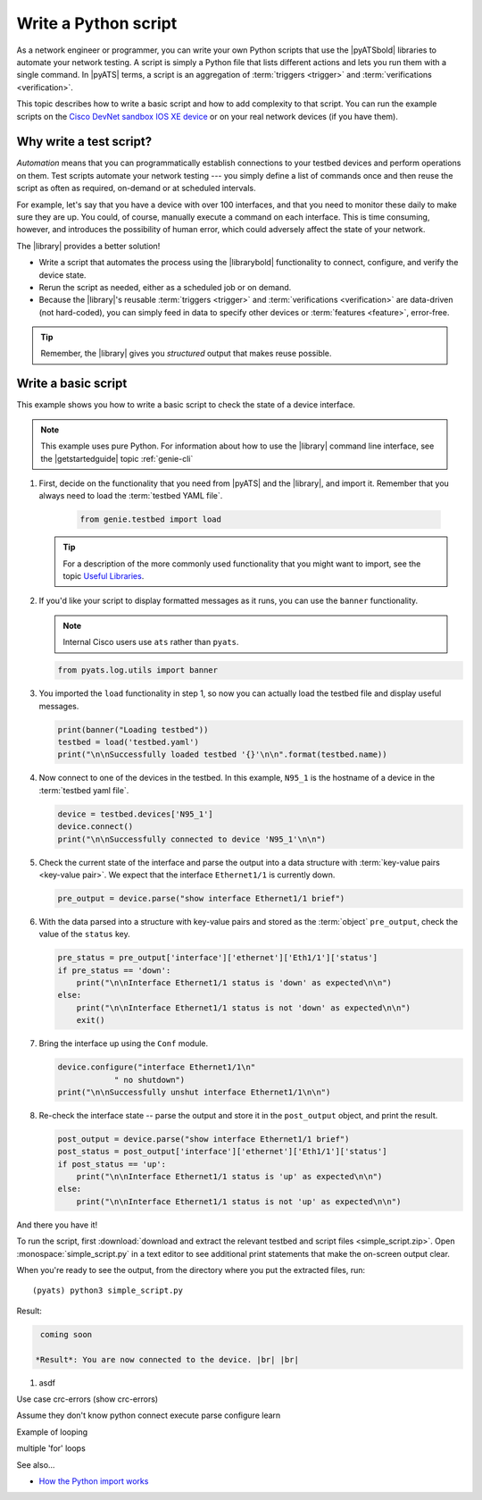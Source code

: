 .. _write-python-script:

Write a Python script
======================
As a network engineer or programmer, you can write your own Python scripts that use the |pyATSbold| libraries to automate your network testing. A script is simply a Python file that lists different actions and lets you run them with a single command. In |pyATS| terms, a script is an aggregation of :term:`triggers <trigger>` and :term:`verifications <verification>`.

This topic describes how to write a basic script and how to add complexity to that script. You can run the example scripts on the `Cisco DevNet sandbox IOS XE device <https://devnetsandbox.cisco.com/RM/Diagram/Index/27d9747a-db48-4565-8d44-df318fce37ad?diagramType=Topology>`_ or on your real network devices (if you have them).

Why write a test script?
------------------------
*Automation* means that you can programmatically establish connections to your testbed devices and perform operations on them. Test scripts automate your network testing --- you simply define a list of commands once and then reuse the script as often as required, on-demand or at scheduled intervals.

For example, let's say that you have a device with over 100 interfaces, and that you need to monitor these daily to make sure they are up. You could, of course, manually execute a command on each interface. This is time consuming, however, and introduces the possibility of human error, which could adversely affect the state of your network. 

The |library| provides a better solution!

* Write a script that automates the process using the |librarybold| functionality to connect, configure, and verify the device state. 
* Rerun the script as needed, either as a scheduled job or on demand. 
* Because the |library|'s reusable :term:`triggers <trigger>` and :term:`verifications <verification>` are data-driven (not hard-coded), you can simply feed in data to specify other devices or :term:`features <feature>`, error-free. 

.. tip:: Remember, the |library| gives you *structured* output that makes reuse possible.

.. _write-basic-script:

Write a basic script
---------------------
This example shows you how to write a basic script to check the state of a device interface.

.. note:: This example uses pure Python. For information about how to use the |library| command line interface, see the |getstartedguide| topic :ref:`genie-cli`

#. First, decide on the functionality that you need from |pyATS| and the |library|, and import it. Remember that you always need to load the :term:`testbed YAML file`.

    .. code-block:: python

       from genie.testbed import load

   .. tip:: For a description of the more commonly used functionality that you might want to import, see the topic `Useful Libraries <https://pubhub.devnetcloud.com/media/genie-docs/docs/userguide/utils/index.html#useful-libraries>`_.

#. If you'd like your script to display formatted messages as it runs, you can use the ``banner`` functionality.

   .. note:: Internal Cisco users use ``ats`` rather than ``pyats``.

   .. code-block:: python

       from pyats.log.utils import banner

#. You imported the ``load`` functionality in step 1, so now you can actually load the testbed file and display useful messages.

   .. code-block:: python

      print(banner("Loading testbed"))
      testbed = load('testbed.yaml')
      print("\n\nSuccessfully loaded testbed '{}'\n\n".format(testbed.name))

#. Now connect to one of the devices in the testbed. In this example, ``N95_1`` is the hostname of a device in the :term:`testbed yaml file`.

   .. code-block:: python

      device = testbed.devices['N95_1']
      device.connect()
      print("\n\nSuccessfully connected to device 'N95_1'\n\n")

#. Check the current state of the interface and parse the output into a data structure with :term:`key-value pairs <key-value pair>`. We expect that the interface ``Ethernet1/1`` is currently down.

   .. code-block:: python

      pre_output = device.parse("show interface Ethernet1/1 brief")

#. With the data parsed into a structure with key-value pairs and stored as the :term:`object` ``pre_output``, check the value of the ``status`` key.

   .. code-block:: python

      pre_status = pre_output['interface']['ethernet']['Eth1/1']['status']
      if pre_status == 'down':
          print("\n\nInterface Ethernet1/1 status is 'down' as expected\n\n")
      else:
          print("\n\nInterface Ethernet1/1 status is not 'down' as expected\n\n")
          exit()

#. Bring the interface up using the ``Conf`` module.

   .. code-block:: python

      device.configure("interface Ethernet1/1\n"
                  " no shutdown")
      print("\n\nSuccessfully unshut interface Ethernet1/1\n\n")

#. Re-check the interface state -- parse the output and store it in the ``post_output`` object, and print the result.

   .. code-block::  python

      post_output = device.parse("show interface Ethernet1/1 brief")
      post_status = post_output['interface']['ethernet']['Eth1/1']['status']
      if post_status == 'up':
          print("\n\nInterface Ethernet1/1 status is 'up' as expected\n\n")
      else:
          print("\n\nInterface Ethernet1/1 status is not 'up' as expected\n\n")       

And there you have it! 

To run the script, first :download:`download and extract the relevant testbed and script files <simple_script.zip>`. Open :monospace:`simple_script.py` in a text editor to see additional print statements that make the on-screen output clear.

When you're ready to see the output, from the directory where you put the extracted files, run::

  (pyats) python3 simple_script.py

Result:

.. code-block:: text

    coming soon

   *Result*: You are now connected to the device. |br| |br|

#. asdf

Use case crc-errors (show crc-errors)



Assume they don't know python
connect
execute
parse
configure
learn



Example of looping

multiple 'for' loops

See also...

* `How the Python import works <https://docs.python.org/3/tutorial/modules.html?highlight=import>`_